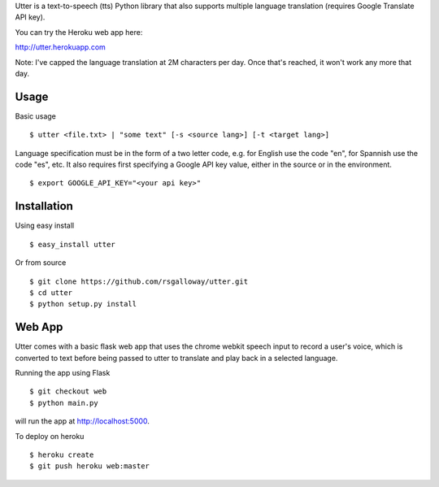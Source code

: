 
Utter is a text-to-speech (tts) Python library that also supports multiple language
translation (requires Google Translate API key).

You can try the Heroku web app here:

http://utter.herokuapp.com

Note: I've capped the language translation at 2M characters per day. Once that's
reached, it won't work any more that day.

Usage
-----

Basic usage ::

    $ utter <file.txt> | "some text" [-s <source lang>] [-t <target lang>]

Language specification must be in the form of a two letter code, e.g. for English 
use the code "en", for Spannish use the code "es", etc. It also requires first
specifying a Google API key value, either in the source or in the environment. ::

    $ export GOOGLE_API_KEY="<your api key>"

Installation
------------

Using easy install ::

    $ easy_install utter

Or from source ::

    $ git clone https://github.com/rsgalloway/utter.git
    $ cd utter
    $ python setup.py install

Web App
-------

Utter comes with a basic flask web app that uses the chrome webkit speech input
to record a user's voice, which is converted to text before being passed to utter
to translate and play back in a selected language.

Running the app using Flask ::

    $ git checkout web
    $ python main.py

will run the app at http://localhost:5000.

To deploy on heroku ::

    $ heroku create
    $ git push heroku web:master

